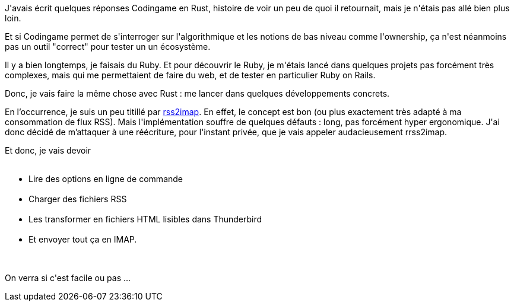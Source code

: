 :jbake-type: post
:jbake-status: published
:jbake-title: Allons plus loin en Rust
:jbake-tags: rrss2imap,rust,_mois_août,_année_2018
:jbake-date: 2018-08-08
:jbake-depth: ../../../../
:jbake-uri: wordpress/2018/08/08/allons-plus-loin-en-rust.adoc
:jbake-excerpt: 
:jbake-source: https://riduidel.wordpress.com/2018/08/08/allons-plus-loin-en-rust/
:jbake-style: wordpress

++++
<p>
J'avais écrit quelques réponses Codingame en Rust, histoire de voir un peu de quoi il retournait, mais je n'étais pas allé bien plus loin.
</p>
<p>
Et si Codingame permet de s'interroger sur l'algorithmique et les notions de bas niveau comme l'ownership, ça n'est néanmoins pas un outil "correct" pour tester un un écosystème.
</p>
<p>
Il y a bien longtemps, je faisais du Ruby. Et pour découvrir le Ruby, je m'étais lancé dans quelques projets pas forcément très complexes, mais qui me permettaient de faire du web, et de tester en particulier Ruby on Rails.
</p>
<p>
Donc, je vais faire la même chose avec Rust : me lancer dans quelques développements concrets.
</p>
<p>
En l’occurrence, je suis un peu titillé par <a href="https://github.com/rcarmo/rss2imap">rss2imap</a>. En effet, le concept est bon (ou plus exactement très adapté à ma consommation de flux RSS). Mais l'implémentation souffre de quelques défauts : long, pas forcément hyper ergonomique. J'ai donc décidé de m’attaquer à une réécriture, pour l'instant privée, que je vais appeler audacieusement rrss2imap.
</p>
<p>
Et donc, je vais devoir
<br/>
<ul>
<br/>
<li>Lire des options en ligne de commande</li>
<br/>
<li>Charger des fichiers RSS</li>
<br/>
<li>Les transformer en fichiers HTML lisibles dans Thunderbird</li>
<br/>
<li>Et envoyer tout ça en IMAP.</li>
<br/>
</ul>
<br/>
On verra si c'est facile ou pas ...
</p>
++++